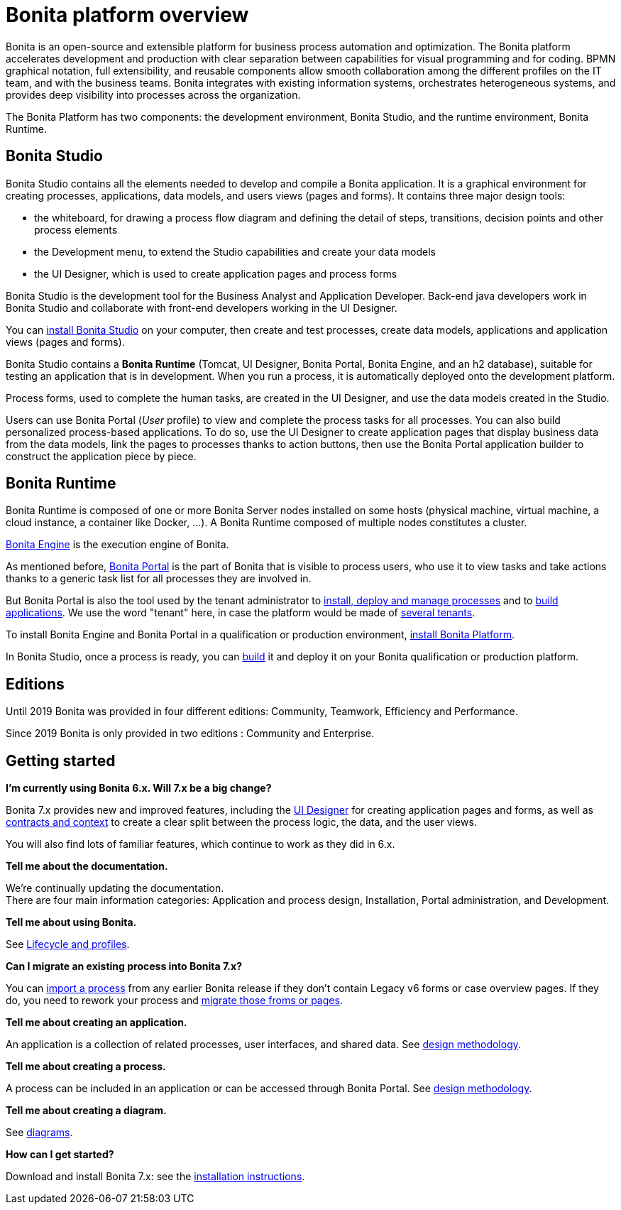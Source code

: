 = Bonita platform overview
:description: Bonita is an open-source and extensible platform for business process automation and optimization. The Bonita platform accelerates development and production with clear separation between capabilities for visual programming and for coding.  BPMN graphical notation, full extensibility, and reusable components allow smooth collaboration among the different profiles on the IT team, and with the business teams. Bonita integrates with existing information systems, orchestrates heterogeneous systems, and provides deep visibility into processes across the organization.

Bonita is an open-source and extensible platform for business process automation and optimization. The Bonita platform accelerates development and production with clear separation between capabilities for visual programming and for coding.  BPMN graphical notation, full extensibility, and reusable components allow smooth collaboration among the different profiles on the IT team, and with the business teams. Bonita integrates with existing information systems, orchestrates heterogeneous systems, and provides deep visibility into processes across the organization.

The Bonita Platform has two components: the development environment, Bonita Studio, and the runtime environment, Bonita Runtime.

== Bonita Studio

Bonita Studio contains all the elements needed to develop and compile a Bonita application. It is a graphical environment for creating processes, applications, data models, and users views (pages and forms). It contains three major design tools:

* the whiteboard, for drawing a process flow diagram and defining the detail of steps, transitions, decision points and other process elements
* the Development menu, to extend the Studio capabilities and create your data models
* the UI Designer, which is used to create application pages and process forms

Bonita Studio is the development tool for the Business Analyst and Application Developer. Back-end java developers work in Bonita Studio and collaborate with front-end developers working in the UI Designer.

You can xref:bonita-bpm-installation-overview.adoc[install Bonita Studio] on your computer, then create and test processes, create data models, applications and application views (pages and forms).

Bonita Studio contains a *Bonita Runtime* (Tomcat, UI Designer, Bonita Portal, Bonita Engine, and an h2 database), suitable for testing an application that is in development. When you run a process, it is automatically deployed onto the development platform.

Process forms, used to complete the human tasks, are created in the UI Designer, and use the data models created in the Studio.

Users can use Bonita Portal (_User_ profile) to view and complete the process tasks for all processes. You can also build personalized process-based applications. To do so, use the UI Designer to create application pages that display business data from the data models, link the pages to processes thanks to action buttons, then use the Bonita Portal application builder to construct the application piece by piece.

[#platform]

== Bonita Runtime

Bonita Runtime is composed of one or more Bonita Server nodes installed on some hosts (physical machine, virtual machine, a cloud instance, a container like Docker, ...). A Bonita Runtime composed of multiple nodes constitutes a cluster.

xref:engine-architecture-overview.adoc[Bonita Engine] is the execution engine of Bonita.

As mentioned before, xref:bonita-bpm-portal-interface-overview.adoc[Bonita Portal] is the part of Bonita that is visible to process users, who use it to view tasks and take actions thanks to a generic task list for all processes they are involved in.

But Bonita Portal is also the tool used by the tenant administrator to xref:processes.adoc[install, deploy and manage processes] and to xref:applications.adoc[build applications]. We use the word "tenant" here, in case the platform would be made of xref:multi-tenancy-and-tenant-configuration.adoc[several tenants].

To install Bonita Engine and Bonita Portal in a qualification or production environment, xref:bonita-bpm-installation-overview.adoc#platform[install Bonita Platform].

In Bonita Studio, once a process is ready, you can xref:build-a-process-for-deployment.adoc[build] it and deploy it on your Bonita qualification or production platform.

== Editions

Until 2019 Bonita was provided in four different editions: Community, Teamwork, Efficiency and Performance. 

Since 2019 Bonita is only provided in two editions : Community and Enterprise.

== Getting started

*I'm currently using Bonita 6.x. Will 7.x be a big change?*

Bonita 7.x provides new and improved features, including the xref:ui-designer-overview.adoc[UI Designer] for creating application pages and forms, as well as xref:contracts-and-contexts.adoc[contracts and context] to create a clear split between the process logic, the data, and the user views.

You will also find lots of familiar features, which continue to work as they did in 6.x.

*Tell me about the documentation.*

We're continually updating the documentation. +
There are four main information categories: Application and process design, Installation, Portal administration, and Development.

*Tell me about using Bonita.*

See xref:lifecycle-and-profiles.adoc[Lifecycle and profiles].

*Can I migrate an existing process into Bonita 7.x?*

You can xref:import-and-export-a-process.adoc[import a process] from any earlier Bonita release if  they don't contain Legacy v6 forms or case overview pages. If they do, you need to rework your process and xref:migrate-a-form-from-6-x.adoc[migrate those froms or pages].

*Tell me about creating an application.*

An application is a collection of related processes, user interfaces, and shared data. See xref:design-methodology.adoc[design methodology].

*Tell me about creating a process.*

A process can be included in an application or can be accessed through Bonita Portal. See xref:design-methodology.adoc[design methodology].

*Tell me about creating a diagram.*

See xref:diagram-overview.adoc[diagrams].

*How can I get started?*

Download and install Bonita 7.x: see the xref:bonita-bpm-installation-overview.adoc[installation instructions].
